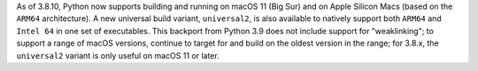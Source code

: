 As of 3.8.10, Python now supports building and running on macOS 11
(Big Sur) and on Apple Silicon Macs (based on the ``ARM64`` architecture).
A new universal build variant, ``universal2``, is also available to natively
support both ``ARM64`` and ``Intel 64`` in one set of executables.
This backport from Python 3.9 does not include support for "weaklinking";
to support a range of macOS versions, continue to target
for and build on the oldest version in the range; for 3.8.x, the
``universal2`` variant is only useful on macOS 11 or later.

